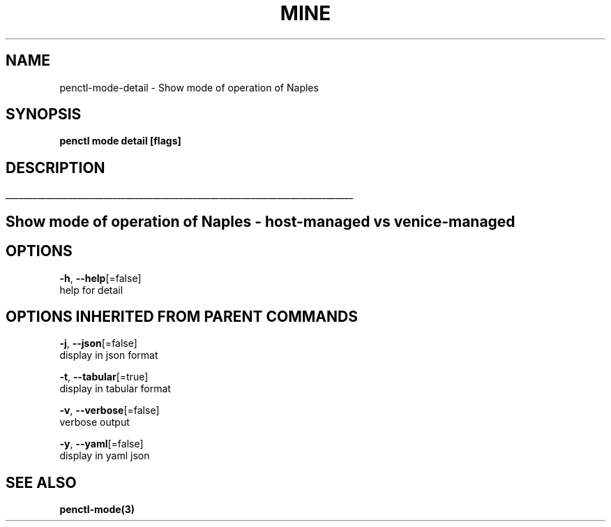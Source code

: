 .TH "MINE" "3" "Oct 2018" "Auto generated by spf13/cobra" "" 
.nh
.ad l


.SH NAME
.PP
penctl\-mode\-detail \- Show mode of operation of Naples


.SH SYNOPSIS
.PP
\fBpenctl mode detail [flags]\fP


.SH DESCRIPTION
.ti 0
\l'\n(.lu'

.SH Show mode of operation of Naples \- host\-managed vs venice\-managed

.SH OPTIONS
.PP
\fB\-h\fP, \fB\-\-help\fP[=false]
    help for detail


.SH OPTIONS INHERITED FROM PARENT COMMANDS
.PP
\fB\-j\fP, \fB\-\-json\fP[=false]
    display in json format

.PP
\fB\-t\fP, \fB\-\-tabular\fP[=true]
    display in tabular format

.PP
\fB\-v\fP, \fB\-\-verbose\fP[=false]
    verbose output

.PP
\fB\-y\fP, \fB\-\-yaml\fP[=false]
    display in yaml json


.SH SEE ALSO
.PP
\fBpenctl\-mode(3)\fP
